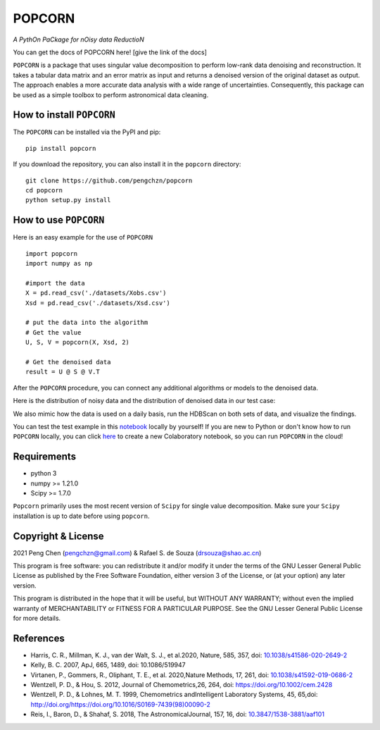 =======
POPCORN
=======

*A PythOn PaCkage for nOisy data ReductioN*

You can get the docs of POPCORN here! [give the link of the docs]

``POPCORN`` is a package that uses singular value decomposition to perform
low-rank data denoising and reconstruction. It takes a tabular
data matrix and an error matrix as input and returns a denoised version
of the original dataset as output. The approach enables a more accurate data analysis with a wide range of uncertainties. 
Consequently, this package can be used as a simple toolbox to perform astronomical data cleaning.


How to install ``POPCORN``
==========================

The ``POPCORN`` can be installed via the PyPI and pip:

::

   pip install popcorn

If you download the repository, you can also install it in the ``popcorn`` directory:

::

   git clone https://github.com/pengchzn/popcorn
   cd popcorn
   python setup.py install

How to use ``POPCORN``
======================

Here is an easy example for the use of ``POPCORN``

::

   import popcorn
   import numpy as np

   #import the data
   X = pd.read_csv('./datasets/Xobs.csv')
   Xsd = pd.read_csv('./datasets/Xsd.csv')

   # put the data into the algorithm
   # Get the value
   U, S, V = popcorn(X, Xsd, 2)
   
   # Get the denoised data
   result = U @ S @ V.T

After the ``POPCORN`` procedure, you can connect any additional algorithms or models to the denoised data.

Here is the distribution of noisy data and the distribution of denoised data in our test case:

.. image:: https://github.com/pengchzn/popcorn/blob/main/tests/figures/Noisy_data.png

.. image:: https://github.com/pengchzn/popcorn/blob/main/tests/figures/Denoised_data.png

We also mimic how the data is used on a daily basis, run the HDBScan on both sets of data, and visualize the findings.

.. image:: https://github.com/pengchzn/popcorn/blob/main/tests/figures/classification.png


You can test the test example in this `notebook <https://github.com/pengchzn/popcorn/blob/main/tests/test_popcorn.ipynb>`_ locally by yourself! If you are new to Python or don't know how to run ``POPCORN`` locally, you can click `here <https://colab.research.google.com/drive/1nT4M90_VE-lX0L9d_XPg70QOTkuVbAZO?usp=sharing>`_ to create a new Colaboratory notebook, so you can run ``POPCORN`` in the cloud!


Requirements
============

-  python 3
-  numpy >= 1.21.0
-  Scipy >= 1.7.0

``Popcorn`` primarily uses the most recent version of ``Scipy`` for single value decomposition. 
Make sure your ``Scipy`` installation is up to date before using ``popcorn``.


Copyright & License
=======
2021 Peng Chen (pengchzn@gmail.com) & Rafael S. de Souza (drsouza@shao.ac.cn)

This program is free software: you can redistribute it and/or modify it under the terms of the GNU Lesser General Public License as published by the Free Software Foundation, either version 3 of the License, or (at your option) any later version.

This program is distributed in the hope that it will be useful, but WITHOUT ANY WARRANTY; without even the implied warranty of MERCHANTABILITY or FITNESS FOR A PARTICULAR PURPOSE. See the GNU Lesser General Public License for more details.

References
==========
- Harris, C. R., Millman, K. J., van der Walt, S. J., et al.2020, Nature, 585, 357, doi: `10.1038/s41586-020-2649-2 <http://doi.org/10.1038/s41586-020-2649-2>`_

- Kelly, B. C. 2007, ApJ, 665, 1489, doi: 10.1086/519947

- Virtanen, P., Gommers, R., Oliphant, T. E., et al. 2020,Nature Methods, 17, 261, doi: `10.1038/s41592-019-0686-2 <http://doi.org/10.1038/s41592-019-0686-2>`_

- Wentzell, P. D., & Hou, S. 2012, Journal of Chemometrics,26, 264, doi: https://doi.org/10.1002/cem.2428

- Wentzell, P. D., & Lohnes, M. T. 1999, Chemometrics andIntelligent Laboratory Systems, 45, 65,doi: http://doi.org/https://doi.org/10.1016/S0169-7439(98)00090-2

- Reis, I., Baron, D., & Shahaf, S. 2018, The AstronomicalJournal, 157, 16, doi: `10.3847/1538-3881/aaf101 <http://doi.org/10.3847/1538-3881/aaf101>`_
